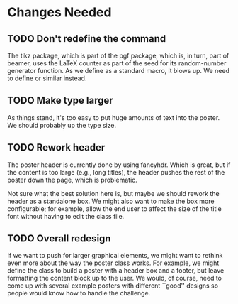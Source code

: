 * Changes Needed
** TODO Don't redefine the \year command

The tikz package, which is part of the pgf package, which is, in
turn, part of beamer, uses the LaTeX \year counter as part of the
seed for its random-number generator function.  As we define \year
as a standard macro, it blows up.  We need to define \posteryear
or similar instead.

** TODO Make type larger

As things stand, it's too easy to put huge amounts of text into
the poster.  We should probably up the type size.

** TODO Rework header

The poster header is currently done by using fancyhdr.  Which is
great, but if the content is too large (e.g., long titles), the
header pushes the rest of the poster down the page, which is
problematic.

Not sure what the best solution here is, but maybe we should
rework the header as a standalone box.  We might also want to make
the box more configurable; for example, allow the end user to
affect the size of the title font without having to edit the class
file.

** TODO Overall redesign

If we want to push for larger graphical elements, we might want to
rethink even more about the way the poster class works.  For
example, we might define the class to build a poster with a header
box and a footer, but leave formatting the content block up to the
user.  We would, of course, need to come up with several example
posters with different ``good'' designs so people would know how
to handle the challenge.
